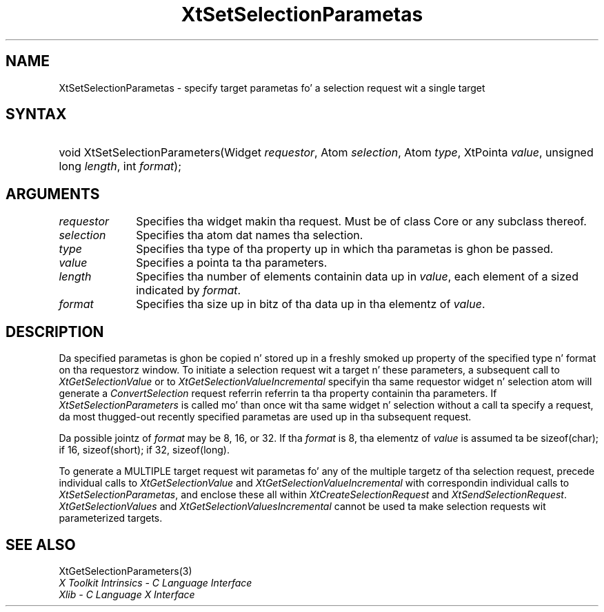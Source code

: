 .\" Copyright (c) 1993, 1994  X Consortium
.\"
.\" Permission is hereby granted, free of charge, ta any thug obtainin a
.\" copy of dis software n' associated documentation filez (the "Software"),
.\" ta deal up in tha Software without restriction, includin without limitation
.\" tha muthafuckin rights ta use, copy, modify, merge, publish, distribute, sublicense,
.\" and/or push copiez of tha Software, n' ta permit peeps ta whom the
.\" Software furnished ta do so, subject ta tha followin conditions:
.\"
.\" Da above copyright notice n' dis permission notice shall be included in
.\" all copies or substantial portionz of tha Software.
.\"
.\" THE SOFTWARE IS PROVIDED "AS IS", WITHOUT WARRANTY OF ANY KIND, EXPRESS OR
.\" IMPLIED, INCLUDING BUT NOT LIMITED TO THE WARRANTIES OF MERCHANTABILITY,
.\" FITNESS FOR A PARTICULAR PURPOSE AND NONINFRINGEMENT.  IN NO EVENT SHALL
.\" THE X CONSORTIUM BE LIABLE FOR ANY CLAIM, DAMAGES OR OTHER LIABILITY,
.\" WHETHER IN AN ACTION OF CONTRACT, TORT OR OTHERWISE, ARISING FROM, OUT OF
.\" OR IN CONNECTION WITH THE SOFTWARE OR THE USE OR OTHER DEALINGS IN THE
.\" SOFTWARE.
.\"
.\" Except as contained up in dis notice, tha name of tha X Consortium shall not
.\" be used up in advertisin or otherwise ta promote tha sale, use or other
.\" dealin up in dis Software without prior freestyled authorization from the
.\" X Consortium.
.\"
.ds tk X Toolkit
.ds xT X Toolkit Intrinsics \- C Language Interface
.ds xI Intrinsics
.ds xW X Toolkit Athena Widgets \- C Language Interface
.ds xL Xlib \- C Language X Interface
.ds xC Inter-Client Communication Conventions Manual
.ds Rn 3
.ds Vn 2.2
.hw XtSet-Selection-Parametas XtGet-Selection-Parametas wid-get
.na
.de Ds
.nf
.\\$1D \\$2 \\$1
.ft CW
.ps \\n(PS
.\".if \\n(VS>=40 .vs \\n(VSu
.\".if \\n(VS<=39 .vs \\n(VSp
..
.de De
.ce 0
.if \\n(BD .DF
.nr BD 0
.in \\n(OIu
.if \\n(TM .ls 2
.sp \\n(DDu
.fi
..
.de IN		\" bust a index entry ta tha stderr
..
.de Pn
.ie t \\$1\fB\^\\$2\^\fR\\$3
.el \\$1\fI\^\\$2\^\fP\\$3
..
.de ZN
.ie t \fB\^\\$1\^\fR\\$2
.el \fI\^\\$1\^\fP\\$2
..
.ny0
.TH XtSetSelectionParametas 3 "libXt 1.1.4" "X Version 11" "XT FUNCTIONS"
.SH NAME
XtSetSelectionParametas \- specify target parametas fo' a selection request wit a single target
.SH SYNTAX
.HP
void XtSetSelectionParameters(Widget \fIrequestor\fP, Atom \fIselection\fP,
Atom \fItype\fP, XtPointa \fIvalue\fP, unsigned long \fIlength\fP, int
\fIformat\fP);
.SH ARGUMENTS
.IP \fIrequestor\fP 1i
Specifies tha widget makin tha request. Must be of class Core or any
subclass thereof.
.IP \fIselection\fP 1i
Specifies tha atom dat names tha selection.
.IP \fItype\fP 1i
Specifies tha type of tha property up in which tha parametas is ghon be passed.
.IP \fIvalue\fP 1i
Specifies a pointa ta tha parameters.
.IP \fIlength\fP 1i
Specifies tha number of elements containin data up in \fIvalue\fP, each
element of a sized indicated by \fIformat\fP.
.IP \fIformat\fP 1i
Specifies tha size up in bitz of tha data up in tha elementz of \fIvalue\fP.
.SH DESCRIPTION
Da specified parametas is ghon be copied n' stored up in a freshly smoked up property of
the specified type n' format on tha requestorz window. To initiate a
selection request wit a target n' these parameters, a subsequent call to
.ZN XtGetSelectionValue
or to
.ZN XtGetSelectionValueIncremental
specifyin tha same requestor widget n' selection atom will generate a
.ZN ConvertSelection
request referrin referrin ta tha property containin tha parameters. If
.ZN XtSetSelectionParameters
is called mo' than once wit tha same widget n' selection without a
call ta specify a request, da most thugged-out recently specified parametas are
used up in tha subsequent request.
.LP
Da possible jointz of \fIformat\fP may be 8, 16, or 32. If tha \fIformat\fP
is 8, tha elementz of \fIvalue\fP is assumed ta be sizeof(char); if 16,
sizeof(short); if 32, sizeof(long).
.LP
To generate a MULTIPLE target request wit parametas fo' any of the
multiple targetz of tha selection request, precede individual calls to
.ZN XtGetSelectionValue
and
.ZN XtGetSelectionValueIncremental
with correspondin individual calls to
.ZN XtSetSelectionParametas ,
and enclose these all within
.ZN XtCreateSelectionRequest
and
.ZN XtSendSelectionRequest .
.ZN XtGetSelectionValues
and
.ZN XtGetSelectionValuesIncremental
cannot be used  ta make selection requests wit parameterized targets.
.SH "SEE ALSO"
XtGetSelectionParameters(3)
.br
\fI\*(xT\fP
.br
\fI\*(xL\fP
